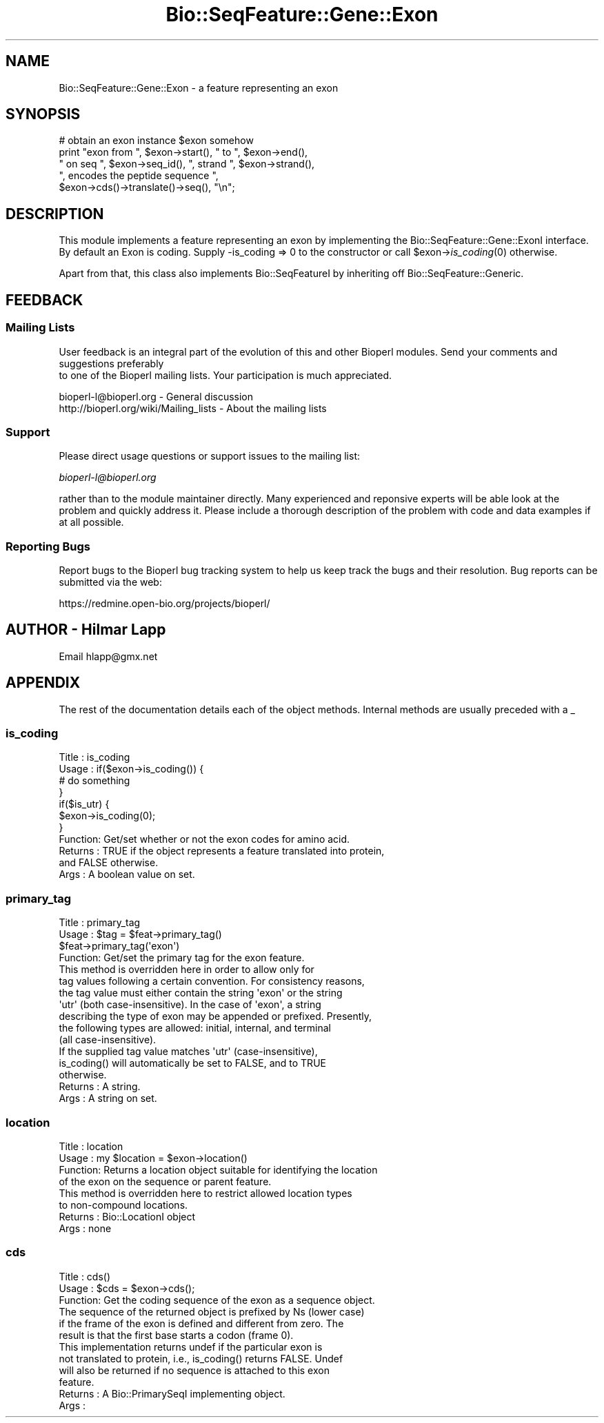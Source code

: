 .\" Automatically generated by Pod::Man 2.23 (Pod::Simple 3.14)
.\"
.\" Standard preamble:
.\" ========================================================================
.de Sp \" Vertical space (when we can't use .PP)
.if t .sp .5v
.if n .sp
..
.de Vb \" Begin verbatim text
.ft CW
.nf
.ne \\$1
..
.de Ve \" End verbatim text
.ft R
.fi
..
.\" Set up some character translations and predefined strings.  \*(-- will
.\" give an unbreakable dash, \*(PI will give pi, \*(L" will give a left
.\" double quote, and \*(R" will give a right double quote.  \*(C+ will
.\" give a nicer C++.  Capital omega is used to do unbreakable dashes and
.\" therefore won't be available.  \*(C` and \*(C' expand to `' in nroff,
.\" nothing in troff, for use with C<>.
.tr \(*W-
.ds C+ C\v'-.1v'\h'-1p'\s-2+\h'-1p'+\s0\v'.1v'\h'-1p'
.ie n \{\
.    ds -- \(*W-
.    ds PI pi
.    if (\n(.H=4u)&(1m=24u) .ds -- \(*W\h'-12u'\(*W\h'-12u'-\" diablo 10 pitch
.    if (\n(.H=4u)&(1m=20u) .ds -- \(*W\h'-12u'\(*W\h'-8u'-\"  diablo 12 pitch
.    ds L" ""
.    ds R" ""
.    ds C` ""
.    ds C' ""
'br\}
.el\{\
.    ds -- \|\(em\|
.    ds PI \(*p
.    ds L" ``
.    ds R" ''
'br\}
.\"
.\" Escape single quotes in literal strings from groff's Unicode transform.
.ie \n(.g .ds Aq \(aq
.el       .ds Aq '
.\"
.\" If the F register is turned on, we'll generate index entries on stderr for
.\" titles (.TH), headers (.SH), subsections (.SS), items (.Ip), and index
.\" entries marked with X<> in POD.  Of course, you'll have to process the
.\" output yourself in some meaningful fashion.
.ie \nF \{\
.    de IX
.    tm Index:\\$1\t\\n%\t"\\$2"
..
.    nr % 0
.    rr F
.\}
.el \{\
.    de IX
..
.\}
.\"
.\" Accent mark definitions (@(#)ms.acc 1.5 88/02/08 SMI; from UCB 4.2).
.\" Fear.  Run.  Save yourself.  No user-serviceable parts.
.    \" fudge factors for nroff and troff
.if n \{\
.    ds #H 0
.    ds #V .8m
.    ds #F .3m
.    ds #[ \f1
.    ds #] \fP
.\}
.if t \{\
.    ds #H ((1u-(\\\\n(.fu%2u))*.13m)
.    ds #V .6m
.    ds #F 0
.    ds #[ \&
.    ds #] \&
.\}
.    \" simple accents for nroff and troff
.if n \{\
.    ds ' \&
.    ds ` \&
.    ds ^ \&
.    ds , \&
.    ds ~ ~
.    ds /
.\}
.if t \{\
.    ds ' \\k:\h'-(\\n(.wu*8/10-\*(#H)'\'\h"|\\n:u"
.    ds ` \\k:\h'-(\\n(.wu*8/10-\*(#H)'\`\h'|\\n:u'
.    ds ^ \\k:\h'-(\\n(.wu*10/11-\*(#H)'^\h'|\\n:u'
.    ds , \\k:\h'-(\\n(.wu*8/10)',\h'|\\n:u'
.    ds ~ \\k:\h'-(\\n(.wu-\*(#H-.1m)'~\h'|\\n:u'
.    ds / \\k:\h'-(\\n(.wu*8/10-\*(#H)'\z\(sl\h'|\\n:u'
.\}
.    \" troff and (daisy-wheel) nroff accents
.ds : \\k:\h'-(\\n(.wu*8/10-\*(#H+.1m+\*(#F)'\v'-\*(#V'\z.\h'.2m+\*(#F'.\h'|\\n:u'\v'\*(#V'
.ds 8 \h'\*(#H'\(*b\h'-\*(#H'
.ds o \\k:\h'-(\\n(.wu+\w'\(de'u-\*(#H)/2u'\v'-.3n'\*(#[\z\(de\v'.3n'\h'|\\n:u'\*(#]
.ds d- \h'\*(#H'\(pd\h'-\w'~'u'\v'-.25m'\f2\(hy\fP\v'.25m'\h'-\*(#H'
.ds D- D\\k:\h'-\w'D'u'\v'-.11m'\z\(hy\v'.11m'\h'|\\n:u'
.ds th \*(#[\v'.3m'\s+1I\s-1\v'-.3m'\h'-(\w'I'u*2/3)'\s-1o\s+1\*(#]
.ds Th \*(#[\s+2I\s-2\h'-\w'I'u*3/5'\v'-.3m'o\v'.3m'\*(#]
.ds ae a\h'-(\w'a'u*4/10)'e
.ds Ae A\h'-(\w'A'u*4/10)'E
.    \" corrections for vroff
.if v .ds ~ \\k:\h'-(\\n(.wu*9/10-\*(#H)'\s-2\u~\d\s+2\h'|\\n:u'
.if v .ds ^ \\k:\h'-(\\n(.wu*10/11-\*(#H)'\v'-.4m'^\v'.4m'\h'|\\n:u'
.    \" for low resolution devices (crt and lpr)
.if \n(.H>23 .if \n(.V>19 \
\{\
.    ds : e
.    ds 8 ss
.    ds o a
.    ds d- d\h'-1'\(ga
.    ds D- D\h'-1'\(hy
.    ds th \o'bp'
.    ds Th \o'LP'
.    ds ae ae
.    ds Ae AE
.\}
.rm #[ #] #H #V #F C
.\" ========================================================================
.\"
.IX Title "Bio::SeqFeature::Gene::Exon 3"
.TH Bio::SeqFeature::Gene::Exon 3 "2014-05-21" "perl v5.12.5" "User Contributed Perl Documentation"
.\" For nroff, turn off justification.  Always turn off hyphenation; it makes
.\" way too many mistakes in technical documents.
.if n .ad l
.nh
.SH "NAME"
Bio::SeqFeature::Gene::Exon \- a feature representing an exon
.SH "SYNOPSIS"
.IX Header "SYNOPSIS"
.Vb 5
\&    # obtain an exon instance $exon somehow
\&    print "exon from ", $exon\->start(), " to ", $exon\->end(),
\&          " on seq ", $exon\->seq_id(), ", strand ", $exon\->strand(),
\&          ", encodes the peptide sequence ", 
\&          $exon\->cds()\->translate()\->seq(), "\en";
.Ve
.SH "DESCRIPTION"
.IX Header "DESCRIPTION"
This module implements a feature representing an exon by implementing
the Bio::SeqFeature::Gene::ExonI interface. By default an Exon is
coding. Supply \-is_coding => 0 to the constructor or call
\&\f(CW$exon\fR\->\fIis_coding\fR\|(0) otherwise.
.PP
Apart from that, this class also implements Bio::SeqFeatureI by
inheriting off Bio::SeqFeature::Generic.
.SH "FEEDBACK"
.IX Header "FEEDBACK"
.SS "Mailing Lists"
.IX Subsection "Mailing Lists"
User feedback is an integral part of the evolution of this
and other Bioperl modules. Send your comments and suggestions preferably
 to one of the Bioperl mailing lists.
Your participation is much appreciated.
.PP
.Vb 2
\&  bioperl\-l@bioperl.org                  \- General discussion
\&  http://bioperl.org/wiki/Mailing_lists  \- About the mailing lists
.Ve
.SS "Support"
.IX Subsection "Support"
Please direct usage questions or support issues to the mailing list:
.PP
\&\fIbioperl\-l@bioperl.org\fR
.PP
rather than to the module maintainer directly. Many experienced and 
reponsive experts will be able look at the problem and quickly 
address it. Please include a thorough description of the problem 
with code and data examples if at all possible.
.SS "Reporting Bugs"
.IX Subsection "Reporting Bugs"
Report bugs to the Bioperl bug tracking system to help us keep track
the bugs and their resolution.  Bug reports can be submitted via the
web:
.PP
.Vb 1
\&  https://redmine.open\-bio.org/projects/bioperl/
.Ve
.SH "AUTHOR \- Hilmar Lapp"
.IX Header "AUTHOR - Hilmar Lapp"
Email hlapp@gmx.net
.SH "APPENDIX"
.IX Header "APPENDIX"
The rest of the documentation details each of the object methods.
Internal methods are usually preceded with a _
.SS "is_coding"
.IX Subsection "is_coding"
.Vb 11
\& Title   : is_coding
\& Usage   : if($exon\->is_coding()) {
\&                   # do something
\&           }
\&           if($is_utr) {
\&               $exon\->is_coding(0);
\&           }
\& Function: Get/set whether or not the exon codes for amino acid.
\& Returns : TRUE if the object represents a feature translated into protein,
\&           and FALSE otherwise.
\& Args    : A boolean value on set.
.Ve
.SS "primary_tag"
.IX Subsection "primary_tag"
.Vb 4
\& Title   : primary_tag
\& Usage   : $tag = $feat\->primary_tag()
\&           $feat\->primary_tag(\*(Aqexon\*(Aq)
\& Function: Get/set the primary tag for the exon feature.
\&
\&           This method is overridden here in order to allow only for
\&           tag values following a certain convention. For consistency reasons,
\&           the tag value must either contain the string \*(Aqexon\*(Aq or the string
\&           \*(Aqutr\*(Aq (both case\-insensitive). In the case of \*(Aqexon\*(Aq, a string
\&           describing the type of exon may be appended or prefixed. Presently,
\&           the following types are allowed: initial, internal, and terminal
\&           (all case\-insensitive). 
\&
\&           If the supplied tag value matches \*(Aqutr\*(Aq (case\-insensitive),
\&           is_coding() will automatically be set to FALSE, and to TRUE
\&           otherwise.
\&
\& Returns : A string.
\& Args    : A string on set.
.Ve
.SS "location"
.IX Subsection "location"
.Vb 4
\& Title   : location
\& Usage   : my $location = $exon\->location()
\& Function: Returns a location object suitable for identifying the location 
\&           of the exon on the sequence or parent feature.
\&
\&           This method is overridden here to restrict allowed location types
\&           to non\-compound locations.
\&
\& Returns : Bio::LocationI object
\& Args    : none
.Ve
.SS "cds"
.IX Subsection "cds"
.Vb 3
\& Title   : cds()
\& Usage   : $cds = $exon\->cds();
\& Function: Get the coding sequence of the exon as a sequence object.
\&
\&           The sequence of the returned object is prefixed by Ns (lower case)
\&           if the frame of the exon is defined and different from zero. The
\&           result is that the first base starts a codon (frame 0).
\&
\&           This implementation returns undef if the particular exon is
\&           not translated to protein, i.e., is_coding() returns FALSE. Undef
\&           will also be returned if no sequence is attached to this exon
\&           feature.
\&
\& Returns : A Bio::PrimarySeqI implementing object.
\& Args    :
.Ve
